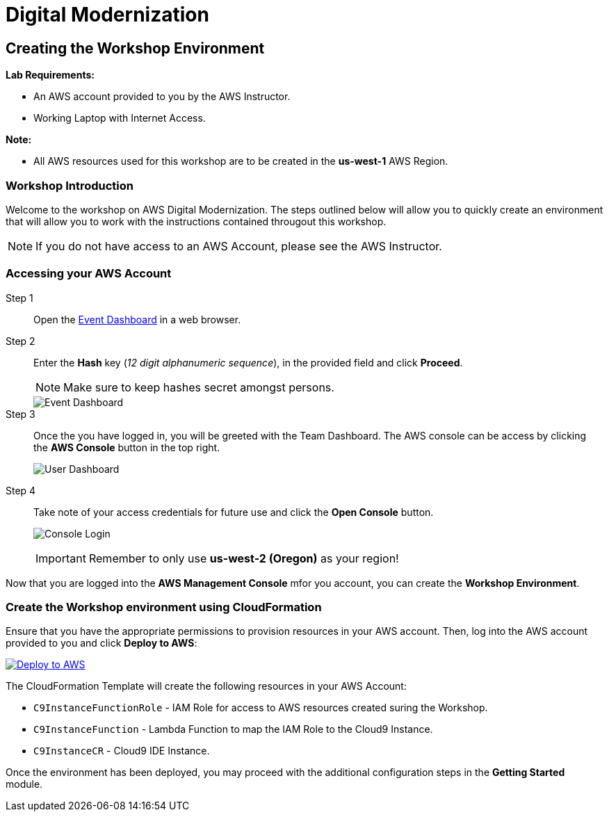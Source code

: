 = Digital Modernization

:imagesdir: ../../images
:icons: font

== Creating the Workshop Environment

****
*Lab Requirements:*

* An AWS account provided to you by the AWS Instructor.
* Working Laptop with Internet Access.

*Note:*

* All AWS resources used for this workshop are to be created in the *us-west-1* AWS Region.
****

=== Workshop Introduction

Welcome to the workshop on AWS Digital Modernization. The steps outlined below will allow you to quickly create an environment that will allow you to work with the instructions contained througout this workshop.

NOTE: If you do not have access to an AWS Account, please see the AWS Instructor.

=== Accessing your AWS Account

Step 1:: Open the link:https://dashboard.eventengine.run/[Event Dashboard] in a web browser. 
+
Step 2:: Enter the *Hash* key (_12 digit alphanumeric sequence_), in the provided field and click *Proceed*.
+
NOTE: Make sure to keep hashes secret amongst persons.
+
image::dashboard.png[Event Dashboard]
+
Step 3:: Once the you have logged in, you will be greeted with the Team Dashboard. The AWS console can be access by clicking the *AWS Console* button in the top right.
+
image:dashboard-user.png[User Dashboard]
+
Step 4:: Take note of your access credentials for future use and click the *Open Console* button.
+
image:console-login.png[Console Login]
+
IMPORTANT: Remember to only use *us-west-2 (Oregon)* as your region!

Now that you are logged into the *AWS Management Console* mfor you account, you can create the *Workshop Environment*.

=== Create the Workshop environment using CloudFormation

Ensure that you have the appropriate permissions to provision resources in your AWS account. Then, log into the AWS account provided to you and click *Deploy to AWS*:

image:deploy-to-aws.png["Deploy to AWS",align="left",link="https://console.aws.amazon.com/cloudformation/home?region=us-east-1#/stacks/create/review?stackName=AWSModernizationWorkshop&templateURL=https://s3-us-west-2.amazonaws.com/modernization-workshop-west-2/create-environment/templates/workshop_env_master.yaml"]

****
The CloudFormation Template will create the following resources in your AWS Account:

* `C9InstanceFunctionRole` - IAM Role for access to AWS resources created suring the Workshop.
* `C9InstanceFunction` - Lambda Function to map the IAM Role to the Cloud9 Instance.
* `C9InstanceCR` - Cloud9 IDE Instance.
****

Once the environment has been deployed, you may proceed with the additional configuration steps in the *Getting Started* module.